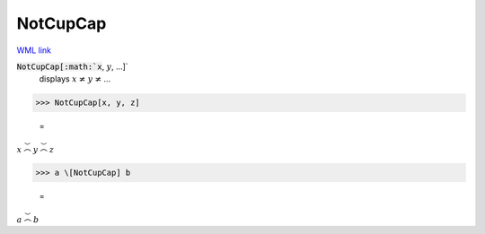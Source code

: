 NotCupCap
=========

`WML link <https://reference.wolfram.com/language/ref/NotCupCap.html>`_


:code:`NotCupCap[:math:`x`, :math:`y`, ...]`
    displays :math:`x` ≭ :math:`y` ≭ ...





>>> NotCupCap[x, y, z]

    =
:math:`x \not{\stackrel{\smile}{\frown}} y \not{\stackrel{\smile}{\frown}} z`


>>> a \[NotCupCap] b

    =
:math:`a \not{\stackrel{\smile}{\frown}} b`


